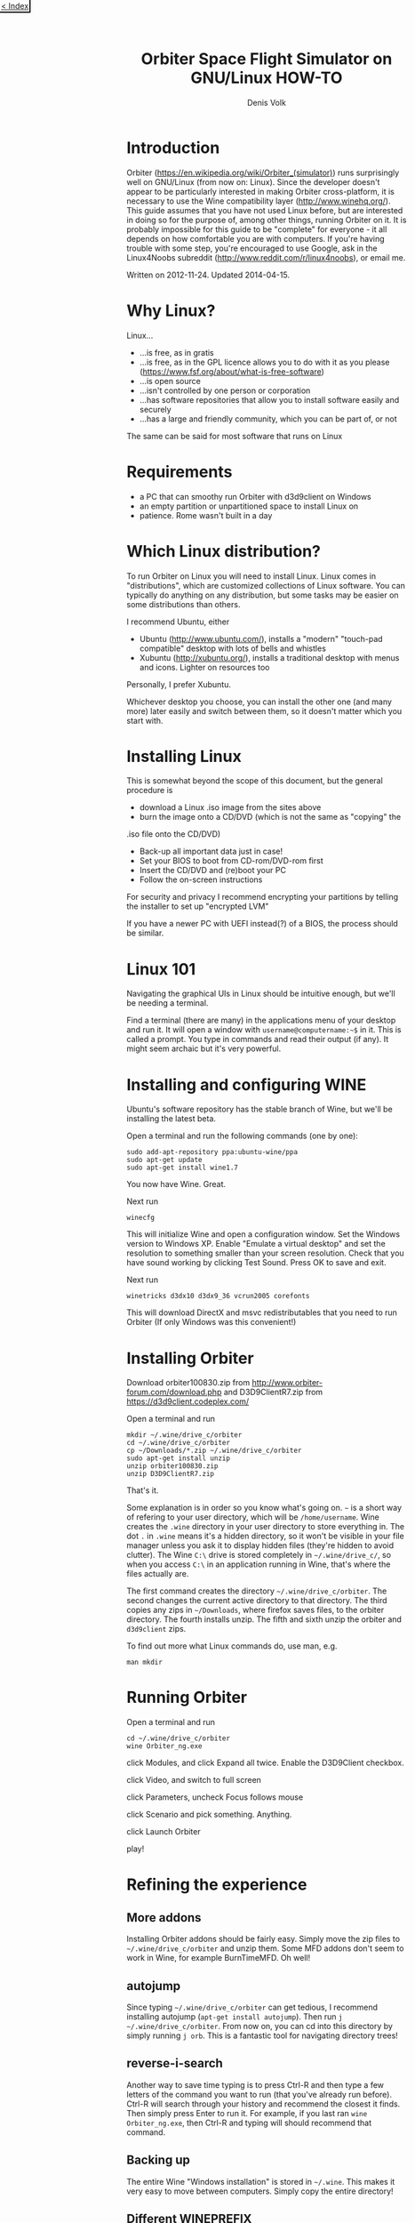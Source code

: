 #+HTML_HEAD_EXTRA: <link rel="stylesheet" type="text/css" href="mixed-tut.css" />

#+BEGIN_HTML
<div style="position: absolute; top: 0px; left: 0px; padding: 2px; border-bottom: 2px solid black; border-right: 2px solid black;">
<a href="./index.html"><p style="margin: 0px; padding: 0px; "> &lt; Index</p></a>
</div>
#+END_HTML

#+TITLE: Orbiter Space Flight Simulator on GNU/Linux HOW-TO
#+AUTHOR: Denis Volk
#+EMAIL: denis.volk@gmail.com
#+KEYWORDS: orbiter, space simulator, linux, gnu, tutorial, guide
#+DESCRIPTION: A guide to getting Orbiter working on Linux

* Introduction

#+BEGIN_HTML
<a href="wine-1353275265.png"><img src="wine-1353275265s.png"></a>
<a href="wine-1353525077.png"><img src="wine-1353525077s.png"></a>
<a href="wine-1353780989.png"><img src="wine-1353780989s.png"></a>
#+END_HTML

Orbiter (https://en.wikipedia.org/wiki/Orbiter_(simulator)) runs
surprisingly well on GNU/Linux (from now on: Linux). Since the
developer doesn't appear to be particularly interested in making
Orbiter cross-platform, it is necessary to use the Wine compatibility
layer (http://www.winehq.org/). This guide assumes that you have not
used Linux before, but are interested in doing so for the purpose of,
among other things, running Orbiter on it. It is probably impossible
for this guide to be "complete" for everyone - it all depends on how
comfortable you are with computers. If you're having trouble with some
step, you're encouraged to use Google, ask in the Linux4Noobs subreddit
(http://www.reddit.com/r/linux4noobs), or email me. 

Written on 2012-11-24. Updated 2014-04-15.

* Why Linux?

Linux...

- ...is free, as in gratis
- ...is free, as in the GPL licence allows you to do with it as you please (https://www.fsf.org/about/what-is-free-software)
- ...is open source
- ...isn't controlled by one person or corporation
- ...has software repositories that allow you to install software easily and securely
- ...has a large and friendly community, which you can be part of, or not

The same can be said for most software that runs on Linux 

* Requirements

- a PC that can smoothy run Orbiter with d3d9client on Windows
- an empty partition or unpartitioned space to install Linux on
- patience. Rome wasn't built in a day

* Which Linux distribution?

To run Orbiter on Linux you will need to install Linux. Linux comes in
"distributions", which are customized collections of Linux software.
You can typically do anything on any distribution, but some tasks may
be easier on some distributions than others.

I recommend Ubuntu, either

- Ubuntu (http://www.ubuntu.com/), installs a "modern" "touch-pad compatible" desktop with lots of bells and whistles
- Xubuntu (http://xubuntu.org/), installs a traditional desktop with menus and icons. Lighter on resources too

Personally, I prefer Xubuntu.

Whichever desktop you choose, you can install the other one (and many
more) later easily and switch between them, so it doesn't matter which
you start with. 

* Installing Linux

This is somewhat beyond the scope of this document, but the general
procedure is

- download a Linux .iso image from the sites above
- burn the image onto a CD/DVD (which is not the same as "copying" the
.iso file onto the CD/DVD)
- Back-up all important data just in case!
- Set your BIOS to boot from CD-rom/DVD-rom first
- Insert the CD/DVD and (re)boot your PC
- Follow the on-screen instructions

For security and privacy I recommend encrypting your partitions by
telling the installer to set up "encrypted LVM"

If you have a newer PC with UEFI instead(?) of a BIOS, the process
should be similar. 

* Linux 101

Navigating the graphical UIs in Linux should be intuitive enough, but
we'll be needing a terminal.

Find a terminal (there are many) in the applications menu of your
desktop and run it. It will open a window with =username@computername:~$=
in it. This is called a prompt. You type in commands and read their
output (if any). It might seem archaic but it's very powerful. 

* Installing and configuring WINE

Ubuntu's software repository has the stable branch of Wine, but we'll
be installing the latest beta.

Open a terminal and run the following commands (one by one):

#+BEGIN_SRC
sudo add-apt-repository ppa:ubuntu-wine/ppa
sudo apt-get update
sudo apt-get install wine1.7
#+END_SRC

You now have Wine. Great.

Next run

#+BEGIN_SRC
winecfg
#+END_SRC

This will initialize Wine and open a configuration window. Set the
Windows version to Windows XP. Enable "Emulate a virtual desktop" and
set the resolution to something smaller than your screen resolution.
Check that you have sound working by clicking Test Sound. Press OK to
save and exit.

Next run

#+BEGIN_SRC
winetricks d3dx10 d3dx9_36 vcrun2005 corefonts
#+END_SRC

This will download DirectX and msvc redistributables that you need to
run Orbiter (If only Windows was this convenient!) 

* Installing Orbiter

Download orbiter100830.zip from
http://www.orbiter-forum.com/download.php and D3D9ClientR7.zip from
https://d3d9client.codeplex.com/

Open a terminal and run

#+BEGIN_SRC
mkdir ~/.wine/drive_c/orbiter
cd ~/.wine/drive_c/orbiter
cp ~/Downloads/*.zip ~/.wine/drive_c/orbiter
sudo apt-get install unzip
unzip orbiter100830.zip
unzip D3D9ClientR7.zip
#+END_SRC

That's it.

Some explanation is in order so you know what's going on. =~= is a short
way of refering to your user directory, which will be =/home/username=.
Wine creates the =.wine= directory in your user directory to store
everything in. The dot =.= in =.wine= means it's a hidden directory, so it
won't be visible in your file manager unless you ask it to display
hidden files (they're hidden to avoid clutter). The Wine =C:\= drive is
stored completely in =~/.wine/drive_c/=, so when you access =C:\= in an
application running in Wine, that's where the files actually are.

The first command creates the directory =~/.wine/drive_c/orbiter=. The
second changes the current active directory to that directory. The
third copies any zips in =~/Downloads=, where firefox saves files, to the
orbiter directory. The fourth installs unzip. The fifth and sixth unzip
the orbiter and =d3d9client= zips.

To find out more what Linux commands do, use man, e.g.

#+BEGIN_SRC
man mkdir
#+END_SRC

* Running Orbiter

Open a terminal and run

#+BEGIN_SRC
cd ~/.wine/drive_c/orbiter
wine Orbiter_ng.exe
#+END_SRC

click Modules, and click Expand all twice. Enable the D3D9Client
checkbox.

click Video, and switch to full screen

click Parameters, uncheck Focus follows mouse

click Scenario and pick something. Anything.

click Launch Orbiter

play!

* Refining the experience

** More addons

Installing Orbiter addons should be fairly easy. Simply move the zip
files to =~/.wine/drive_c/orbiter= and unzip them. Some MFD addons don't
seem to work in Wine, for example BurnTimeMFD. Oh well!

** autojump

Since typing =~/.wine/drive_c/orbiter= can get tedious, I recommend
installing autojump (=apt-get install autojump=). Then run =j
~/.wine/drive_c/orbiter=. From now on, you can cd into this directory by
simply running =j orb=. This is a fantastic tool for navigating directory
trees!

** reverse-i-search

Another way to save time typing is to press Ctrl-R and then type a few
letters of the command you want to run (that you've already run
before). Ctrl-R will search through your history and recommend the
closest it finds. Then simply press Enter to run it. For example, if
you last ran =wine Orbiter_ng.exe=, then Ctrl-R and typing will should
recommend that command.


** Backing up

The entire Wine "Windows installation" is stored in =~/.wine=. This makes
it very easy to move between computers. Simply copy the entire
directory!

** Different WINEPREFIX

It is possible to install Wine elsewhere than =~/.wine= by setting
=WINEPREFIX=, e.g.

#+BEGIN_SRC
WINEPREFIX=/home/yourusername/wine-orbiter winecfg
#+END_SRC

will setup wine in =~/wine-orbiter= instead of =~/.wine=. This allows you
to have seperate instances of "Windows" for every game, with different
settings.

* That's all!

If you have any questions or suggestions email me!
